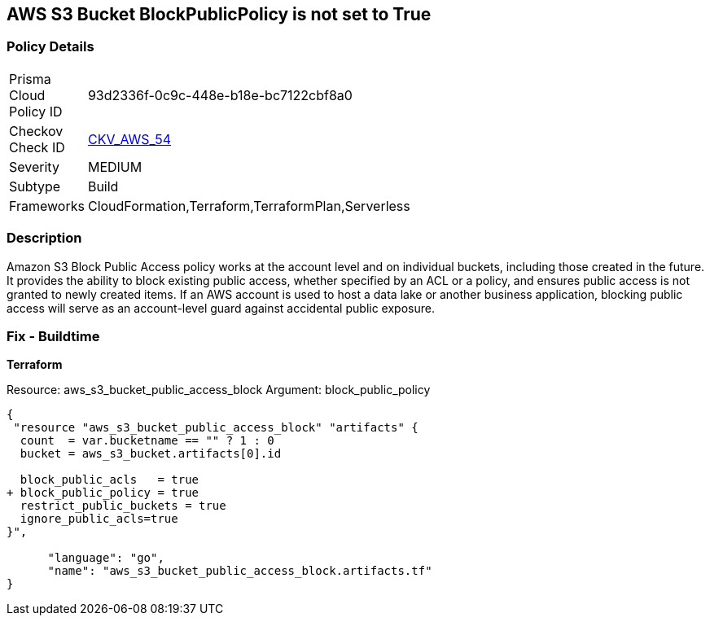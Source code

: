 == AWS S3 Bucket BlockPublicPolicy is not set to True


=== Policy Details 

[width=45%]
[cols="1,1"]
|=== 
|Prisma Cloud Policy ID 
| 93d2336f-0c9c-448e-b18e-bc7122cbf8a0

|Checkov Check ID 
| https://github.com/bridgecrewio/checkov/tree/master/checkov/terraform/checks/resource/aws/S3BlockPublicPolicy.py[CKV_AWS_54]

|Severity
|MEDIUM

|Subtype
|Build

|Frameworks
|CloudFormation,Terraform,TerraformPlan,Serverless

|=== 



=== Description 


Amazon S3 Block Public Access policy works at the account level and on individual buckets, including those created in the future.
It provides the ability to block existing public access, whether specified by an ACL or a policy, and ensures public access is not granted to newly created items.
If an AWS account is used to host a data lake or another business application, blocking public access will serve as an account-level guard against accidental public exposure.

=== Fix - Buildtime


*Terraform* 


Resource: aws_s3_bucket_public_access_block Argument: block_public_policy


[source,]
----
{
 "resource "aws_s3_bucket_public_access_block" "artifacts" {
  count  = var.bucketname == "" ? 1 : 0
  bucket = aws_s3_bucket.artifacts[0].id
  
  block_public_acls   = true
+ block_public_policy = true
  restrict_public_buckets = true
  ignore_public_acls=true
}",

      "language": "go",
      "name": "aws_s3_bucket_public_access_block.artifacts.tf"
}
----
